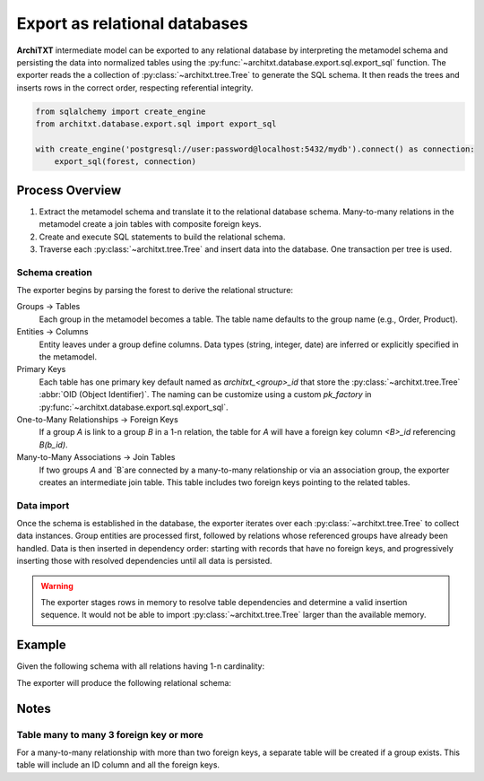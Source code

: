 Export as relational databases
==============================

.. seealso::

    :doc:`../fundamentals`
        A description of the internal representation of data in **ArchiTXT**

**ArchiTXT** intermediate model can be exported to any relational database by interpreting the metamodel schema and persisting the data into normalized tables using the :py:func:`~architxt.database.export.sql.export_sql` function.
The exporter reads the a collection of :py:class:`~architxt.tree.Tree` to generate the SQL schema.
It then reads the trees and inserts rows in the correct order, respecting referential integrity.

.. code-block:: python

    from sqlalchemy import create_engine
    from architxt.database.export.sql import export_sql

    with create_engine('postgresql://user:password@localhost:5432/mydb').connect() as connection:
        export_sql(forest, connection)

Process Overview
----------------

#. Extract the metamodel schema and translate it to the relational database schema.
   Many-to-many relations in the metamodel create a join tables with composite foreign keys.
#. Create and execute SQL statements to build the relational schema.
#. Traverse each :py:class:`~architxt.tree.Tree` and insert data into the database.
   One transaction per tree is used.

Schema creation
^^^^^^^^^^^^^^^

The exporter begins by parsing the forest to derive the relational structure:

Groups → Tables
    Each group in the metamodel becomes a table.
    The table name defaults to the group name (e.g., Order, Product).

Entities → Columns
    Entity leaves under a group define columns.
    Data types (string, integer, date) are inferred or explicitly specified in the metamodel.

Primary Keys
    Each table has one primary key default named as `architxt_<group>_id` that store the :py:class:`~architxt.tree.Tree` :abbr:`OID (Object Identifier)`.
    The naming can be customize using a custom `pk_factory` in :py:func:`~architxt.database.export.sql.export_sql`.

One-to-Many Relationships → Foreign Keys
    If a group `A` is link to a group `B` in a 1-n relation, the table for `A` will have a foreign key column `<B>_id` referencing `B(b_id)`.

Many-to-Many Associations → Join Tables
    If two groups `A` and `B`are connected by a many-to-many relationship or via an association group, the exporter creates an intermediate join table.
    This table includes two foreign keys pointing to the related tables.

Data import
^^^^^^^^^^^

Once the schema is established in the database, the exporter iterates over each :py:class:`~architxt.tree.Tree` to collect data instances.
Group entities are processed first, followed by relations whose referenced groups have already been handled.
Data is then inserted in dependency order: starting with records that have no foreign keys, and progressively inserting those with resolved dependencies until all data is persisted.

.. warning::

    The exporter stages rows in memory to resolve table dependencies and determine a valid insertion sequence.
    It would not be able to import :py:class:`~architxt.tree.Tree` larger than the available memory.

Example
-------

Given the following schema with all relations having 1-n cardinality:

.. productionlist::
    REL1: GROUP_Order GROUP_Order_Detail
    REL2: GROUP_Product GROUP_Order_Detail
    REL3: GROUP_Order GROUP_Consumer
    REL4: GROUP_Product GROUP_Supplier
    GROUP_Order: ENT_order_date ENT_status
    GROUP_Product: ENT_name ENT_description ENT_price
    GROUP_Order_Detail: ENT_quantity ENT_price
    GROUP_Consumer: ENT_name ENT_email ENT_address ENT_phone
    GROUP_Supplier: ENT_name ENT_email ENT_address ENT_phone

The exporter will produce the following relational schema:

.. mermaid::
    :align: center

    ---
    config:
      theme: neutral
    ---
    erDiagram
        ORDER_DETAIL {
            uuid architxt_ORDER_DETAIL_id PK
            uuid architxt_ORDER_id FK
            uuid architxt_PRODUCT_id FK
            string quantity
            string price
        }

        ORDER {
            uuid architxt_ORDER_id PK
            uuid architxt_CONSUMER_id FK
            string order_date
            string status
        }

        PRODUCT {
            uuid architxt_PRODUCT_id PK
            uuid architxt_SUPPLIER_id FK
            string name
            string description
            string price
        }

        CONSUMER {
            uuid architxt_CONSUMER_id PK
            string name
            string email
            string address
            string phone
        }

        SUPPLIER {
            uuid architxt_SUPPLIER_id PK
            string name
            string email
            string address
            string phone
        }

        ORDER_DETAIL }|--|| ORDER : ""
        ORDER_DETAIL }|--|| PRODUCT : ""
        ORDER }|--|| CONSUMER : ""
        PRODUCT }|--|| SUPPLIER : ""

Notes
-----

Table many to many 3 foreign key or more
^^^^^^^^^^^^^^^^^^^^^^^^^^^^^^^^^^^^^^^^

For a many-to-many relationship with more than two foreign keys, a separate table will be created if a group exists.
This table will include an ID column and all the foreign keys.
